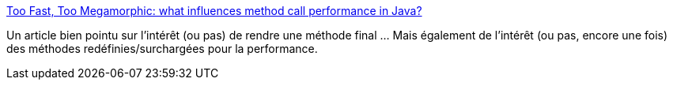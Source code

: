 :jbake-type: post
:jbake-status: published
:jbake-title: Too Fast, Too Megamorphic: what influences method call performance in Java?
:jbake-tags: java,performance,programming,benchmark,_mois_mai,_année_2014
:jbake-date: 2014-05-13
:jbake-depth: ../
:jbake-uri: shaarli/1399992117000.adoc
:jbake-source: https://nicolas-delsaux.hd.free.fr/Shaarli?searchterm=http%3A%2F%2Fwww.insightfullogic.com%2Fblog%2F2014%2Fmay%2F12%2Ffast-and-megamorphic-what-influences-method-invoca%2F&searchtags=java+performance+programming+benchmark+_mois_mai+_ann%C3%A9e_2014
:jbake-style: shaarli

http://www.insightfullogic.com/blog/2014/may/12/fast-and-megamorphic-what-influences-method-invoca/[Too Fast, Too Megamorphic: what influences method call performance in Java?]

Un article bien pointu sur l'intérêt (ou pas) de rendre une méthode final ... Mais également de l'intérêt (ou pas, encore une fois) des méthodes redéfinies/surchargées pour la performance.
